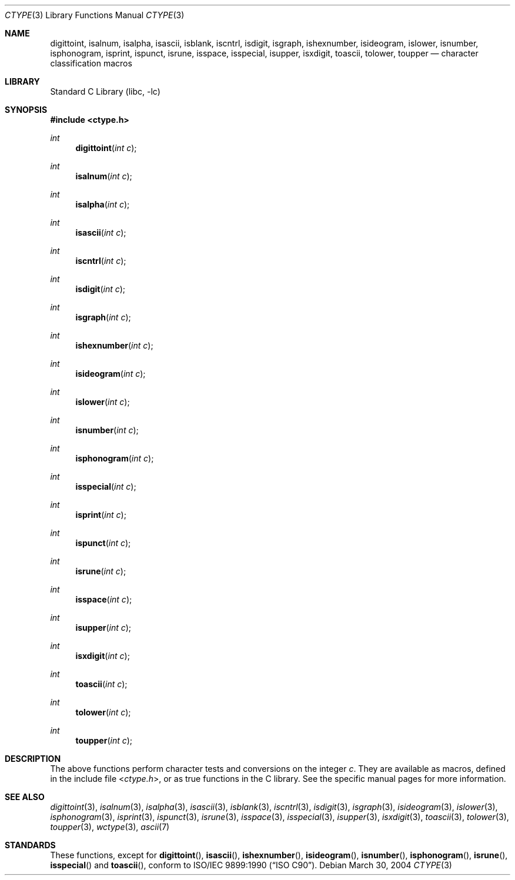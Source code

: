 .\" Copyright (c) 1991, 1993
.\"	The Regents of the University of California.  All rights reserved.
.\"
.\" Redistribution and use in source and binary forms, with or without
.\" modification, are permitted provided that the following conditions
.\" are met:
.\" 1. Redistributions of source code must retain the above copyright
.\"    notice, this list of conditions and the following disclaimer.
.\" 2. Redistributions in binary form must reproduce the above copyright
.\"    notice, this list of conditions and the following disclaimer in the
.\"    documentation and/or other materials provided with the distribution.
.\" 3. All advertising materials mentioning features or use of this software
.\"    must display the following acknowledgement:
.\"	This product includes software developed by the University of
.\"	California, Berkeley and its contributors.
.\" 4. Neither the name of the University nor the names of its contributors
.\"    may be used to endorse or promote products derived from this software
.\"    without specific prior written permission.
.\"
.\" THIS SOFTWARE IS PROVIDED BY THE REGENTS AND CONTRIBUTORS ``AS IS'' AND
.\" ANY EXPRESS OR IMPLIED WARRANTIES, INCLUDING, BUT NOT LIMITED TO, THE
.\" IMPLIED WARRANTIES OF MERCHANTABILITY AND FITNESS FOR A PARTICULAR PURPOSE
.\" ARE DISCLAIMED.  IN NO EVENT SHALL THE REGENTS OR CONTRIBUTORS BE LIABLE
.\" FOR ANY DIRECT, INDIRECT, INCIDENTAL, SPECIAL, EXEMPLARY, OR CONSEQUENTIAL
.\" DAMAGES (INCLUDING, BUT NOT LIMITED TO, PROCUREMENT OF SUBSTITUTE GOODS
.\" OR SERVICES; LOSS OF USE, DATA, OR PROFITS; OR BUSINESS INTERRUPTION)
.\" HOWEVER CAUSED AND ON ANY THEORY OF LIABILITY, WHETHER IN CONTRACT, STRICT
.\" LIABILITY, OR TORT (INCLUDING NEGLIGENCE OR OTHERWISE) ARISING IN ANY WAY
.\" OUT OF THE USE OF THIS SOFTWARE, EVEN IF ADVISED OF THE POSSIBILITY OF
.\" SUCH DAMAGE.
.\"
.\"     @(#)ctype.3	8.1 (Berkeley) 6/4/93
.\" $FreeBSD: src/lib/libc/locale/ctype.3,v 1.15.20.1 2008/10/02 02:57:24 kensmith Exp $
.\"
.Dd March 30, 2004
.Dt CTYPE 3
.Os
.Sh NAME
.Nm digittoint ,
.Nm isalnum ,
.Nm isalpha ,
.Nm isascii ,
.Nm isblank ,
.Nm iscntrl ,
.Nm isdigit ,
.Nm isgraph ,
.Nm ishexnumber ,
.Nm isideogram ,
.Nm islower ,
.Nm isnumber ,
.Nm isphonogram ,
.Nm isprint ,
.Nm ispunct ,
.Nm isrune ,
.Nm isspace ,
.Nm isspecial ,
.Nm isupper ,
.Nm isxdigit ,
.Nm toascii ,
.Nm tolower ,
.Nm toupper
.Nd character classification macros
.Sh LIBRARY
.Lb libc
.Sh SYNOPSIS
.In ctype.h
.Ft int
.Fn digittoint "int c"
.Ft int
.Fn isalnum "int c"
.Ft int
.Fn isalpha "int c"
.Ft int
.Fn isascii "int c"
.Ft int
.Fn iscntrl "int c"
.Ft int
.Fn isdigit "int c"
.Ft int
.Fn isgraph "int c"
.Ft int
.Fn ishexnumber "int c"
.Ft int
.Fn isideogram "int c"
.Ft int
.Fn islower "int c"
.Ft int
.Fn isnumber "int c"
.Ft int
.Fn isphonogram "int c"
.Ft int
.Fn isspecial "int c"
.Ft int
.Fn isprint "int c"
.Ft int
.Fn ispunct "int c"
.Ft int
.Fn isrune "int c"
.Ft int
.Fn isspace "int c"
.Ft int
.Fn isupper "int c"
.Ft int
.Fn isxdigit "int c"
.Ft int
.Fn toascii "int c"
.Ft int
.Fn tolower "int c"
.Ft int
.Fn toupper "int c"
.Sh DESCRIPTION
The above functions perform character tests and conversions on the integer
.Fa c .
They are available as macros, defined in the include file
.In ctype.h ,
or as true functions in the C library.
See the specific manual pages for more information.
.Sh SEE ALSO
.Xr digittoint 3 ,
.Xr isalnum 3 ,
.Xr isalpha 3 ,
.Xr isascii 3 ,
.Xr isblank 3 ,
.Xr iscntrl 3 ,
.Xr isdigit 3 ,
.Xr isgraph 3 ,
.Xr isideogram 3 ,
.Xr islower 3 ,
.Xr isphonogram 3 ,
.Xr isprint 3 ,
.Xr ispunct 3 ,
.Xr isrune 3 ,
.Xr isspace 3 ,
.Xr isspecial 3 ,
.Xr isupper 3 ,
.Xr isxdigit 3 ,
.Xr toascii 3 ,
.Xr tolower 3 ,
.Xr toupper 3 ,
.Xr wctype 3 ,
.Xr ascii 7
.Sh STANDARDS
These functions, except for
.Fn digittoint ,
.Fn isascii ,
.Fn ishexnumber ,
.Fn isideogram ,
.Fn isnumber ,
.Fn isphonogram ,
.Fn isrune ,
.Fn isspecial
and
.Fn toascii ,
conform to
.St -isoC .
